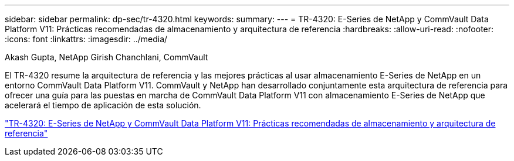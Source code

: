 ---
sidebar: sidebar 
permalink: dp-sec/tr-4320.html 
keywords:  
summary:  
---
= TR-4320: E-Series de NetApp y CommVault Data Platform V11: Prácticas recomendadas de almacenamiento y arquitectura de referencia
:hardbreaks:
:allow-uri-read: 
:nofooter: 
:icons: font
:linkattrs: 
:imagesdir: ../media/


Akash Gupta, NetApp Girish Chanchlani, CommVault

[role="lead"]
El TR-4320 resume la arquitectura de referencia y las mejores prácticas al usar almacenamiento E-Series de NetApp en un entorno CommVault Data Platform V11. CommVault y NetApp han desarrollado conjuntamente esta arquitectura de referencia para ofrecer una guía para las puestas en marcha de CommVault Data Platform V11 con almacenamiento E-Series de NetApp que acelerará el tiempo de aplicación de esta solución.

link:https://www.netapp.com/pdf.html?item=/media/17042-tr4320pdf.pdf["TR-4320: E-Series de NetApp y CommVault Data Platform V11: Prácticas recomendadas de almacenamiento y arquitectura de referencia"^]

